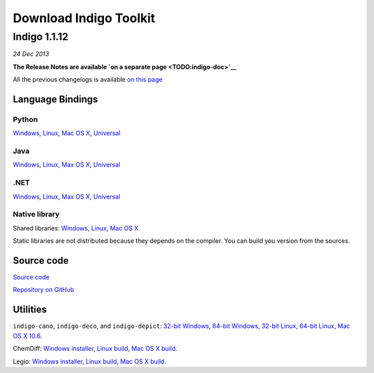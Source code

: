 Download Indigo Toolkit
=======================

Indigo 1.1.12
-------------

*24 Dec 2013*

**The Release Notes are available `on a separate
page <TODO:indigo-doc>`__**

All the previous changelogs is available `on this
page <../../indigo/changelog.html>`__

Language Bindings
~~~~~~~~~~~~~~~~~

Python
^^^^^^

`Windows <TODO:/downloads/gpl/indigo-1.1.12/indigo-python-1.1.12-win.zip>`__,
`Linux <TODO:/downloads/gpl/indigo-1.1.12/indigo-python-1.1.12-linux.zip>`__,
`Mac OS
X <TODO:/downloads/gpl/indigo-1.1.12/indigo-python-1.1.12-mac.zip>`__,
`Universal <TODO:/downloads/gpl/indigo-1.1.12/indigo-python-1.1.12-universal.zip>`__

Java
^^^^

`Windows <TODO:/downloads/gpl/indigo-1.1.12/indigo-java-1.1.12-win.zip>`__,
`Linux <TODO:/downloads/gpl/indigo-1.1.12/indigo-java-1.1.12-linux.zip>`__,
`Max OS
X <TODO:/downloads/gpl/indigo-1.1.12/indigo-java-1.1.12-mac.zip>`__,
`Universal <TODO:/downloads/gpl/indigo-1.1.12/indigo-java-1.1.12-universal.zip>`__

.NET
^^^^

`Windows <TODO:/downloads/gpl/indigo-1.1.12/indigo-dotnet-1.1.12-win.zip>`__,
`Linux <TODO:/downloads/gpl/indigo-1.1.12/indigo-dotnet-1.1.12-linux.zip>`__,
`Max OS
X <TODO:/downloads/gpl/indigo-1.1.12/indigo-dotnet-1.1.12-mac.zip>`__,
`Universal <TODO:/downloads/gpl/indigo-1.1.12/indigo-dotnet-1.1.12-universal.zip>`__

Native library
^^^^^^^^^^^^^^

Shared libraries:
`Windows <TODO:/downloads/gpl/indigo-1.1.12/indigo-libs-1.1.12-win-shared.zip>`__,
`Linux <TODO:/downloads/gpl/indigo-1.1.12/indigo-libs-1.1.12-linux-shared.zip>`__,
`Mac OS
X <TODO:/downloads/gpl/indigo-1.1.12/indigo-libs-1.1.12-mac-shared.zip>`__

Static libraries are not distributed because they depends on the
compiler. You can build you version from the sources.

Source code
~~~~~~~~~~~

`Source
code <TODO:/downloads/gpl/indigo-1.1.12/indigo-1.1.12-src.zip>`__

`Repository on GitHub <http://github.com/ggasoftware/indigo>`__

Utilities
~~~~~~~~~

``indigo-cano``, ``indigo-deco``, and ``indigo-depict``: `32-bit
Windows <TODO:/downloads/gpl/indigo-1.1.12/indigo-utils-1.1.12-win32.zip>`__,
`64-bit
Windows <TODO:/downloads/gpl/indigo-1.1.12/indigo-utils-1.1.12-win64.zip>`__,
`32-bit
Linux <TODO:/downloads/gpl/indigo-1.1.12/indigo-utils-1.1.12-linux32.zip>`__,
`64-bit
Linux <TODO:/downloads/gpl/indigo-1.1.12/indigo-utils-1.1.12-linux64.zip>`__,
`Mac OS X
10.6 <TODO:/downloads/gpl/indigo-1.1.12/indigo-utils-1.1.12-mac10.6.zip>`__.

ChemDiff: `Windows
installer <TODO:/downloads/gpl/indigo-1.1.12/chemdiff-1.1.12-installer.exe>`__,
`Linux
build <TODO:/downloads/gpl/indigo-1.1.12/chemdiff-1.1.12-linux.zip>`__,
`Mac OS X
build <TODO:/downloads/gpl/indigo-1.1.12/chemdiff-1.1.12-mac.zip>`__.

Legio: `Windows
installer <TODO:/downloads/gpl/indigo-1.1.12/legio-1.1.12-installer.exe>`__,
`Linux
build <TODO:/downloads/gpl/indigo-1.1.12/legio-1.1.12-linux.zip>`__,
`Mac OS X
build <TODO:/downloads/gpl/indigo-1.1.12/legio-1.1.12-mac.zip>`__.
